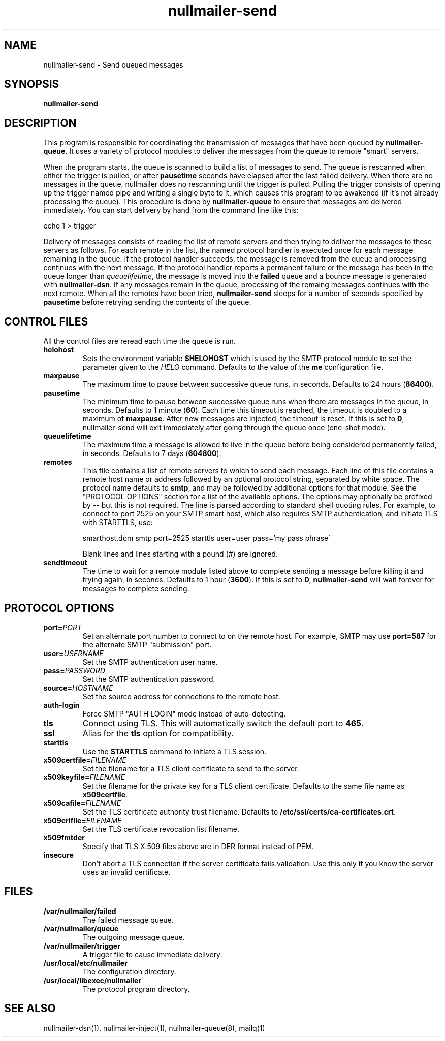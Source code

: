 .TH nullmailer-send 8
.SH NAME
nullmailer-send \- Send queued messages
.SH SYNOPSIS
.B nullmailer-send
.SH DESCRIPTION
This program is responsible for coordinating the transmission of
messages that have been queued by
.BR nullmailer-queue .
It uses a variety of protocol modules to deliver the messages from the
queue to remote "smart" servers.
.P
When the program starts, the queue is scanned to build a list of
messages to send.
The queue is rescanned when either the trigger is pulled, or after
.B pausetime
seconds have elapsed after the last failed delivery.
When there are no messages in the queue, nullmailer does no rescanning
until the trigger is pulled.
Pulling the trigger consists of opening up the trigger named pipe and
writing a single byte to it, which causes this program to be awakened
(if it's not already processing the queue).
This procedure is done by
.B nullmailer-queue
to ensure that messages are delivered immediately.
You can start delivery by hand from the command line like this:

.EX
    echo 1 > trigger
.EE
.P
Delivery of messages consists of reading the list of remote servers and
then trying to deliver the messages to these servers as follows.
For each remote in the list, the named protocol handler is executed once
for each message remaining in the queue.
If the protocol handler succeeds, the message is removed from the queue
and processing continues with the next message.
If the protocol handler reports a permanent failure
or the message has been in the queue longer than
.IR queuelifetime ,
the message is moved into the
.B failed
queue and a bounce message is generated with
.BR nullmailer-dsn .
If any messages remain in the queue, processing of the remaing
messages continues with the next remote.
When all the remotes have been tried,
.B nullmailer-send
sleeps for a number of seconds specified by
.B pausetime
before retrying sending the contents of the queue.
.SH CONTROL FILES
All the control files are reread each time the queue is run.
.TP
.B helohost
Sets the environment variable
.B $HELOHOST
which is used by the SMTP protocol module to set the parameter given to
the
.I HELO
command.  Defaults to the value of the
.B me
configuration file.
.TP
.B maxpause
The maximum time to pause between successive queue runs, in seconds.
Defaults to 24 hours
.RB ( 86400 ).
.TP
.B pausetime
The minimum time to pause between successive queue runs
when there are messages in the queue, in seconds.
Defaults to 1 minute
.RB ( 60 ).
Each time this timeout is reached, the timeout is doubled to a maximum
of
.BR maxpause .
After new messages are injected, the timeout is reset.
If this is set to
.BR 0 ,
nullmailer-send will exit immediately after going through the queue once
(one-shot mode).
.TP
.B queuelifetime
The maximum time a message is allowed to live in the queue before being
considered permanently failed, in seconds. Defaults to 7 days
.RB ( 604800 ).
.TP
.B remotes
This file contains a list of remote servers to which to send each
message.
Each line of this file contains a remote host name or address followed
by an optional protocol string, separated by white space.
The protocol name defaults to
.BR smtp ,
and may be followed by additional options for that module.
See the "PROTOCOL OPTIONS" section for a list of the available options.
The options may optionally be prefixed by
.I --
but this is not required.
The line is parsed according to standard shell quoting rules.
For example, to connect to port 2525 on your SMTP smart host,
which also requires SMTP authentication, and initiate TLS with
STARTTLS, use:

.EX
    smarthost.dom smtp port=2525 starttls user=user pass='my pass phrase'
.EE

Blank lines and lines starting with a pound (\fI#\fR) are ignored.
.TP
.B sendtimeout
The time to wait for a remote module listed above to complete sending a
message before killing it and trying again, in seconds.
Defaults to 1 hour
.RB ( 3600 ).
If this is set to
.BR 0 ,
.B nullmailer-send
will wait forever for messages to complete sending.
.SH "PROTOCOL OPTIONS"
.TP
.B port=\fIPORT
Set an alternate port number to connect to on the remote host. For example, SMTP may use
.B port=587
for the alternate SMTP "submission" port.
.TP
.B user=\fIUSERNAME
Set the SMTP authentication user name.
.TP
.B pass=\fIPASSWORD
Set the SMTP authentication password.
.TP
.BI source= HOSTNAME
Set the source address for connections to the remote host.
.TP
.B auth-login
Force SMTP "AUTH LOGIN" mode instead of auto-detecting.
.TP
.B tls
Connect using TLS.
This will automatically switch the default port to
.BR 465 .
.TP
.B ssl
Alias for the
.B tls
option for compatibility.
.TP
.B starttls
Use the
.B STARTTLS
command to initiate a TLS session.
.TP
.B x509certfile=\fIFILENAME
Set the filename for a TLS client certificate to send to the server.
.TP
.B x509keyfile=\fIFILENAME
Set the filename for the private key for a TLS client certificate.
Defaults to the same file name as
.BR x509certfile .
.TP
.B x509cafile=\fIFILENAME
Set the TLS certificate authority trust filename. Defaults to
.BR /etc/ssl/certs/ca-certificates.crt .
.TP
.B x509crlfile=\fIFILENAME
Set the TLS certificate revocation list filename.
.TP
.B x509fmtder
Specify that TLS X.509 files above are in DER format instead of PEM.
.TP
.B insecure
Don't abort a TLS connection if the server certificate fails validation.
Use this only if you know the server uses an invalid certificate.
.SH FILES
.TP
.B /var/nullmailer/failed
The failed message queue.
.TP
.B /var/nullmailer/queue
The outgoing message queue.
.TP
.B /var/nullmailer/trigger
A trigger file to cause immediate delivery.
.TP
.B /usr/local/etc/nullmailer
The configuration directory.
.TP
.B /usr/local/libexec/nullmailer
The protocol program directory.
.SH SEE ALSO
nullmailer-dsn(1),
nullmailer-inject(1),
nullmailer-queue(8),
mailq(1)
